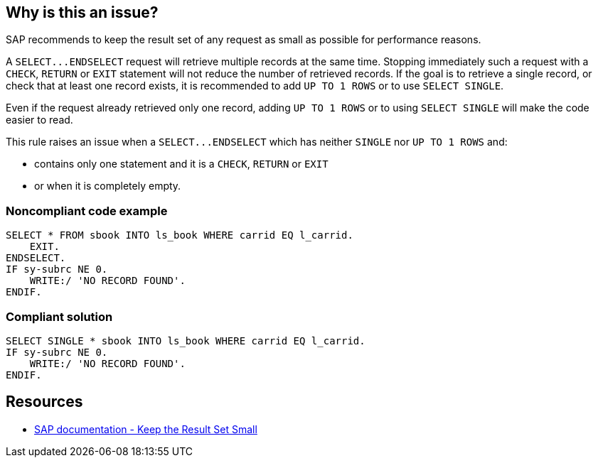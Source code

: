 == Why is this an issue?

SAP recommends to keep the result set of any request as small as possible for performance reasons.


A ``++SELECT...ENDSELECT++`` request will retrieve multiple records at the same time. Stopping immediately such a request with a ``++CHECK++``, ``++RETURN++`` or ``++EXIT++`` statement will not reduce the number of retrieved records. If the goal is to retrieve a single record, or check that at least one record exists, it is recommended to add ``++UP TO 1 ROWS++`` or to use ``++SELECT SINGLE++``.


Even if the request already retrieved only one record, adding ``++UP TO 1 ROWS++`` or to using ``++SELECT SINGLE++`` will make the code easier to read.


This rule raises an issue when a ``++SELECT...ENDSELECT++`` which has neither ``++SINGLE++`` nor ``++UP TO 1 ROWS++`` and:

* contains only one statement and it is a ``++CHECK++``, ``++RETURN++`` or ``++EXIT++``
* or when it is completely empty.


=== Noncompliant code example

[source,abap]
----
SELECT * FROM sbook INTO ls_book WHERE carrid EQ l_carrid.
    EXIT.
ENDSELECT.
IF sy-subrc NE 0.
    WRITE:/ 'NO RECORD FOUND'.
ENDIF.
----


=== Compliant solution

[source,abap]
----
SELECT SINGLE * sbook INTO ls_book WHERE carrid EQ l_carrid.
IF sy-subrc NE 0.
    WRITE:/ 'NO RECORD FOUND'.
ENDIF.
----


== Resources

* https://help.sap.com/doc/saphelp_nw70/7.0.31/en-US/aa/4734940f1c11d295380000e8353423/content.htm?no_cache=true[SAP documentation - Keep the Result Set Small]

ifdef::env-github,rspecator-view[]

'''
== Implementation Specification
(visible only on this page)

=== Message

Add "SELECT SINGLE" or "Up to 1 ROW" to this query; it uses only one record.


=== Highlighting

Primary: The SELECT keyword.

 Secondary:

* The "RETURN", "CHECK" or "EXIT" statement.
* message: "XXX" stops the request at the first record.
(XXX is the command name)


endif::env-github,rspecator-view[]
